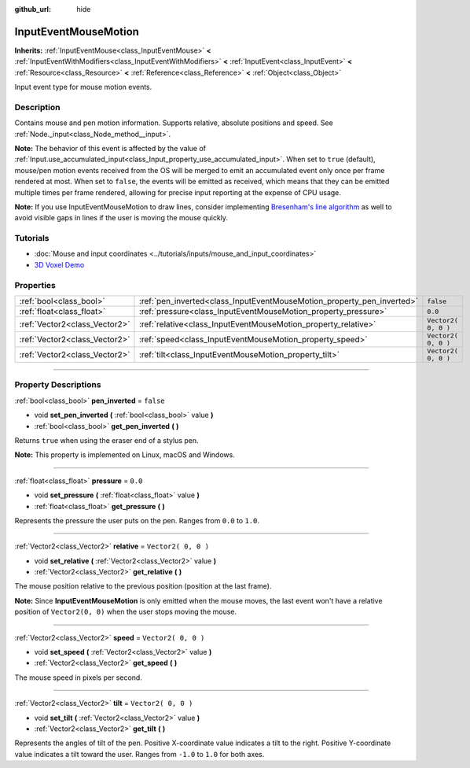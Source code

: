 :github_url: hide

.. DO NOT EDIT THIS FILE!!!
.. Generated automatically from Godot engine sources.
.. Generator: https://github.com/godotengine/godot/tree/3.5/doc/tools/make_rst.py.
.. XML source: https://github.com/godotengine/godot/tree/3.5/doc/classes/InputEventMouseMotion.xml.

.. _class_InputEventMouseMotion:

InputEventMouseMotion
=====================

**Inherits:** :ref:`InputEventMouse<class_InputEventMouse>` **<** :ref:`InputEventWithModifiers<class_InputEventWithModifiers>` **<** :ref:`InputEvent<class_InputEvent>` **<** :ref:`Resource<class_Resource>` **<** :ref:`Reference<class_Reference>` **<** :ref:`Object<class_Object>`

Input event type for mouse motion events.

.. rst-class:: classref-introduction-group

Description
-----------

Contains mouse and pen motion information. Supports relative, absolute positions and speed. See :ref:`Node._input<class_Node_method__input>`.

\ **Note:** The behavior of this event is affected by the value of :ref:`Input.use_accumulated_input<class_Input_property_use_accumulated_input>`. When set to ``true`` (default), mouse/pen motion events received from the OS will be merged to emit an accumulated event only once per frame rendered at most. When set to ``false``, the events will be emitted as received, which means that they can be emitted multiple times per frame rendered, allowing for precise input reporting at the expense of CPU usage.

\ **Note:** If you use InputEventMouseMotion to draw lines, consider implementing `Bresenham's line algorithm <https://en.wikipedia.org/wiki/Bresenham%27s_line_algorithm>`__ as well to avoid visible gaps in lines if the user is moving the mouse quickly.

.. rst-class:: classref-introduction-group

Tutorials
---------

- :doc:`Mouse and input coordinates <../tutorials/inputs/mouse_and_input_coordinates>`

- `3D Voxel Demo <https://godotengine.org/asset-library/asset/676>`__

.. rst-class:: classref-reftable-group

Properties
----------

.. table::
   :widths: auto

   +-------------------------------+------------------------------------------------------------------------+---------------------+
   | :ref:`bool<class_bool>`       | :ref:`pen_inverted<class_InputEventMouseMotion_property_pen_inverted>` | ``false``           |
   +-------------------------------+------------------------------------------------------------------------+---------------------+
   | :ref:`float<class_float>`     | :ref:`pressure<class_InputEventMouseMotion_property_pressure>`         | ``0.0``             |
   +-------------------------------+------------------------------------------------------------------------+---------------------+
   | :ref:`Vector2<class_Vector2>` | :ref:`relative<class_InputEventMouseMotion_property_relative>`         | ``Vector2( 0, 0 )`` |
   +-------------------------------+------------------------------------------------------------------------+---------------------+
   | :ref:`Vector2<class_Vector2>` | :ref:`speed<class_InputEventMouseMotion_property_speed>`               | ``Vector2( 0, 0 )`` |
   +-------------------------------+------------------------------------------------------------------------+---------------------+
   | :ref:`Vector2<class_Vector2>` | :ref:`tilt<class_InputEventMouseMotion_property_tilt>`                 | ``Vector2( 0, 0 )`` |
   +-------------------------------+------------------------------------------------------------------------+---------------------+

.. rst-class:: classref-section-separator

----

.. rst-class:: classref-descriptions-group

Property Descriptions
---------------------

.. _class_InputEventMouseMotion_property_pen_inverted:

.. rst-class:: classref-property

:ref:`bool<class_bool>` **pen_inverted** = ``false``

.. rst-class:: classref-property-setget

- void **set_pen_inverted** **(** :ref:`bool<class_bool>` value **)**
- :ref:`bool<class_bool>` **get_pen_inverted** **(** **)**

Returns ``true`` when using the eraser end of a stylus pen.

\ **Note:** This property is implemented on Linux, macOS and Windows.

.. rst-class:: classref-item-separator

----

.. _class_InputEventMouseMotion_property_pressure:

.. rst-class:: classref-property

:ref:`float<class_float>` **pressure** = ``0.0``

.. rst-class:: classref-property-setget

- void **set_pressure** **(** :ref:`float<class_float>` value **)**
- :ref:`float<class_float>` **get_pressure** **(** **)**

Represents the pressure the user puts on the pen. Ranges from ``0.0`` to ``1.0``.

.. rst-class:: classref-item-separator

----

.. _class_InputEventMouseMotion_property_relative:

.. rst-class:: classref-property

:ref:`Vector2<class_Vector2>` **relative** = ``Vector2( 0, 0 )``

.. rst-class:: classref-property-setget

- void **set_relative** **(** :ref:`Vector2<class_Vector2>` value **)**
- :ref:`Vector2<class_Vector2>` **get_relative** **(** **)**

The mouse position relative to the previous position (position at the last frame).

\ **Note:** Since **InputEventMouseMotion** is only emitted when the mouse moves, the last event won't have a relative position of ``Vector2(0, 0)`` when the user stops moving the mouse.

.. rst-class:: classref-item-separator

----

.. _class_InputEventMouseMotion_property_speed:

.. rst-class:: classref-property

:ref:`Vector2<class_Vector2>` **speed** = ``Vector2( 0, 0 )``

.. rst-class:: classref-property-setget

- void **set_speed** **(** :ref:`Vector2<class_Vector2>` value **)**
- :ref:`Vector2<class_Vector2>` **get_speed** **(** **)**

The mouse speed in pixels per second.

.. rst-class:: classref-item-separator

----

.. _class_InputEventMouseMotion_property_tilt:

.. rst-class:: classref-property

:ref:`Vector2<class_Vector2>` **tilt** = ``Vector2( 0, 0 )``

.. rst-class:: classref-property-setget

- void **set_tilt** **(** :ref:`Vector2<class_Vector2>` value **)**
- :ref:`Vector2<class_Vector2>` **get_tilt** **(** **)**

Represents the angles of tilt of the pen. Positive X-coordinate value indicates a tilt to the right. Positive Y-coordinate value indicates a tilt toward the user. Ranges from ``-1.0`` to ``1.0`` for both axes.

.. |virtual| replace:: :abbr:`virtual (This method should typically be overridden by the user to have any effect.)`
.. |const| replace:: :abbr:`const (This method has no side effects. It doesn't modify any of the instance's member variables.)`
.. |vararg| replace:: :abbr:`vararg (This method accepts any number of arguments after the ones described here.)`
.. |static| replace:: :abbr:`static (This method doesn't need an instance to be called, so it can be called directly using the class name.)`
